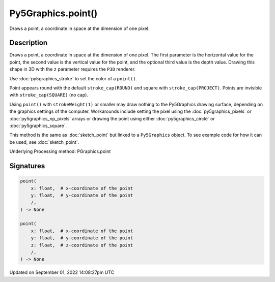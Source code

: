 Py5Graphics.point()
===================

Draws a point, a coordinate in space at the dimension of one pixel.

Description
-----------

Draws a point, a coordinate in space at the dimension of one pixel. The first parameter is the horizontal value for the point, the second value is the vertical value for the point, and the optional third value is the depth value. Drawing this shape in 3D with the ``z`` parameter requires the ``P3D`` renderer.

Use :doc:`py5graphics_stroke` to set the color of a ``point()``.

Point appears round with the default ``stroke_cap(ROUND)`` and square with ``stroke_cap(PROJECT)``. Points are invisible with ``stroke_cap(SQUARE)`` (no cap).

Using ``point()`` with ``strokeWeight(1)`` or smaller may draw nothing to the Py5Graphics drawing surface, depending on the graphics settings of the computer. Workarounds include setting the pixel using the :doc:`py5graphics_pixels` or :doc:`py5graphics_np_pixels` arrays or drawing the point using either :doc:`py5graphics_circle` or :doc:`py5graphics_square`.

This method is the same as :doc:`sketch_point` but linked to a ``Py5Graphics`` object. To see example code for how it can be used, see :doc:`sketch_point`.

Underlying Processing method: PGraphics.point

Signatures
----------

.. code:: python

    point(
        x: float,  # x-coordinate of the point
        y: float,  # y-coordinate of the point
        /,
    ) -> None

    point(
        x: float,  # x-coordinate of the point
        y: float,  # y-coordinate of the point
        z: float,  # z-coordinate of the point
        /,
    ) -> None

Updated on September 01, 2022 14:08:27pm UTC

